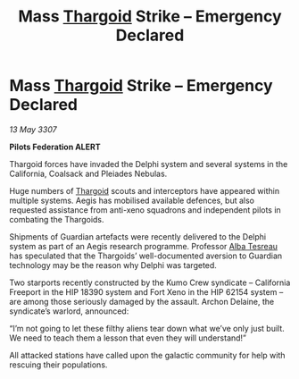 :PROPERTIES:
:ID:       8931d0dd-f510-4a13-935a-cae6c3ff7ad5
:END:
#+title: Mass [[id:09343513-2893-458e-a689-5865fdc32e0a][Thargoid]] Strike – Emergency Declared
#+filetags: :galnet:

* Mass [[id:09343513-2893-458e-a689-5865fdc32e0a][Thargoid]] Strike – Emergency Declared

/13 May 3307/

*Pilots Federation ALERT* 

Thargoid forces have invaded the Delphi system and several systems in the California, Coalsack and Pleiades Nebulas. 

Huge numbers of [[id:09343513-2893-458e-a689-5865fdc32e0a][Thargoid]] scouts and interceptors have appeared within multiple systems. Aegis has mobilised available defences, but also requested assistance from anti-xeno squadrons and independent pilots in combating the Thargoids. 

Shipments of Guardian artefacts were recently delivered to the Delphi system as part of an Aegis research programme. Professor [[id:c2623368-19b0-4995-9e35-b8f54f741a53][Alba Tesreau]] has speculated that the Thargoids’ well-documented aversion to Guardian technology may be the reason why Delphi was targeted. 

Two starports recently constructed by the Kumo Crew syndicate – California Freeport in the HIP 18390 system and Fort Xeno in the HIP 62154 system – are among those seriously damaged by the assault. Archon Delaine, the syndicate’s warlord, announced: 

“I’m not going to let these filthy aliens tear down what we’ve only just built. We need to teach them a lesson that even they will understand!”  

All attacked stations have called upon the galactic community for help with rescuing their populations.
